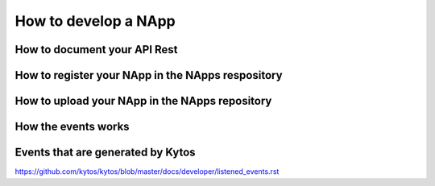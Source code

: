 *********************
How to develop a NApp
*********************



How to document your API Rest
=============================




How to register your NApp in the NApps respository
==================================================



How to upload your NApp in the NApps repository
===============================================


How the events works
====================


Events that are generated by Kytos
==================================

https://github.com/kytos/kytos/blob/master/docs/developer/listened_events.rst


